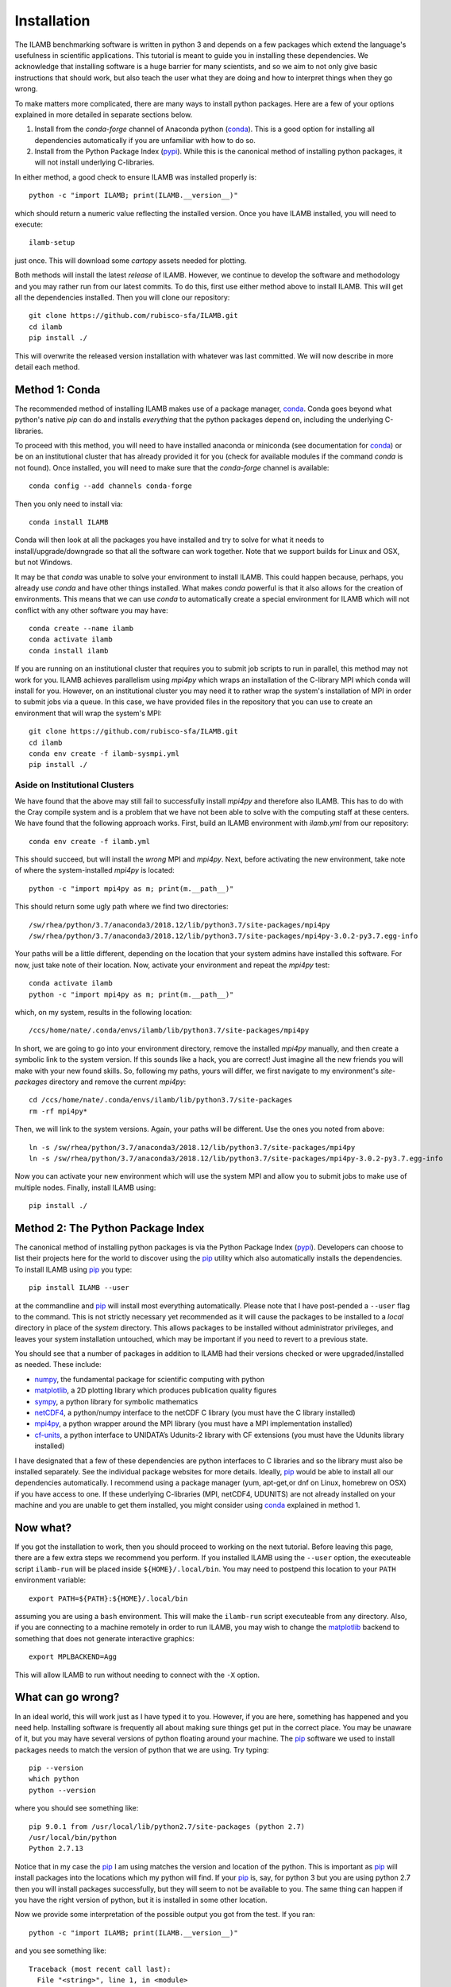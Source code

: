 Installation
============

The ILAMB benchmarking software is written in python 3 and depends on
a few packages which extend the language's usefulness in scientific
applications. This tutorial is meant to guide you in installing these
dependencies. We acknowledge that installing software is a huge
barrier for many scientists, and so we aim to not only give basic
instructions that should work, but also teach the user what they are
doing and how to interpret things when they go wrong.

To make matters more complicated, there are many ways to install
python packages. Here are a few of your options explained in more
detailed in separate sections below.

1. Install from the `conda-forge` channel of Anaconda python
   (conda_). This is a good option for installing all dependencies
   automatically if you are unfamiliar with how to do so.
2. Install from the Python Package Index (pypi_). While this is the
   canonical method of installing python packages, it will not install
   underlying C-libraries. 

In either method, a good check to ensure ILAMB was installed properly is::

  python -c "import ILAMB; print(ILAMB.__version__)"

which should return a numeric value reflecting the installed
version. Once you have ILAMB installed, you will need to execute::

  ilamb-setup

just once. This will download some `cartopy` assets needed for plotting.

Both methods will install the latest *release* of ILAMB. However, we
continue to develop the software and methodology and you may rather
run from our latest commits. To do this, first use either method above
to install ILAMB. This will get all the dependencies installed. Then
you will clone our repository::

  git clone https://github.com/rubisco-sfa/ILAMB.git
  cd ilamb
  pip install ./

This will overwrite the released version installation with whatever
was last committed. We will now describe in more detail each method.

Method 1: Conda
---------------

The recommended method of installing ILAMB makes use of a package
manager, conda_. Conda goes beyond what python's native `pip` can do
and installs *everything* that the python packages depend on,
including the underlying C-libraries. 

To proceed with this method, you will need to have installed anaconda
or miniconda (see documentation for conda_) or be on an institutional
cluster that has already provided it for you (check for available
modules if the command `conda` is not found). Once installed, you will
need to make sure that the `conda-forge` channel is available::

  conda config --add channels conda-forge

Then you only need to install via::

  conda install ILAMB
  
Conda will then look at all the packages you have installed and try to
solve for what it needs to install/upgrade/downgrade so that all the
software can work together. Note that we support builds for Linux and
OSX, but not Windows.

It may be that `conda` was unable to solve your environment to install
ILAMB. This could happen because, perhaps, you already use `conda` and
have other things installed. What makes `conda` powerful is that it
also allows for the creation of environments. This means that we can
use `conda` to automatically create a special environment for ILAMB
which will not conflict with any other software you may have::

  conda create --name ilamb
  conda activate ilamb
  conda install ilamb
  
If you are running on an institutional cluster that requires you to
submit job scripts to run in parallel, this method may not work for
you. ILAMB achieves parallelism using `mpi4py` which wraps an
installation of the C-library MPI which conda will install for
you. However, on an institutional cluster you may need it to rather wrap
the system's installation of MPI in order to submit jobs via a
queue. In this case, we have provided files in the repository that you
can use to create an environment that will wrap the system's MPI::

  git clone https://github.com/rubisco-sfa/ILAMB.git
  cd ilamb
  conda env create -f ilamb-sysmpi.yml
  pip install ./

Aside on Institutional Clusters
~~~~~~~~~~~~~~~~~~~~~~~~~~~~~~~

We have found that the above may still fail to successfully install
`mpi4py` and therefore also ILAMB. This has to do with the Cray
compile system and is a problem that we have not been able to solve
with the computing staff at these centers. We have found that the
following approach works. First, build an ILAMB environment with
`ilamb.yml` from our repository::

  conda env create -f ilamb.yml

This should succeed, but will install the *wrong* MPI and
`mpi4py`. Next, before activating the new environment, take note of
where the system-installed `mpi4py` is located::

  python -c "import mpi4py as m; print(m.__path__)"

This should return some ugly path where we find two directories::

  /sw/rhea/python/3.7/anaconda3/2018.12/lib/python3.7/site-packages/mpi4py
  /sw/rhea/python/3.7/anaconda3/2018.12/lib/python3.7/site-packages/mpi4py-3.0.2-py3.7.egg-info

Your paths will be a little different, depending on the location that
your system admins have installed this software. For now, just take
note of their location. Now, activate your environment and repeat the
`mpi4py` test::

  conda activate ilamb
  python -c "import mpi4py as m; print(m.__path__)"

which, on my system, results in the following location::

  /ccs/home/nate/.conda/envs/ilamb/lib/python3.7/site-packages/mpi4py

In short, we are going to go into your environment directory, remove
the installed `mpi4py` manually, and then create a symbolic link to
the system version. If this sounds like a hack, you are correct! Just
imagine all the new friends you will make with your new found
skills. So, following my paths, yours will differ, we first navigate
to my environment's `site-packages` directory and remove the current `mpi4py`::

  cd /ccs/home/nate/.conda/envs/ilamb/lib/python3.7/site-packages
  rm -rf mpi4py*

Then, we will link to the system versions. Again, your paths will be
different. Use the ones you noted from above::

  ln -s /sw/rhea/python/3.7/anaconda3/2018.12/lib/python3.7/site-packages/mpi4py
  ln -s /sw/rhea/python/3.7/anaconda3/2018.12/lib/python3.7/site-packages/mpi4py-3.0.2-py3.7.egg-info

Now you can activate your new environment which will use the system
MPI and allow you to submit jobs to make use of multiple
nodes. Finally, install ILAMB using::

  pip install ./
  
Method 2: The Python Package Index
----------------------------------

The canonical method of installing python packages is via the Python
Package Index (pypi_). Developers can choose to list their projects
here for the world to discover using the pip_ utility which also
automatically installs the dependencies. To install ILAMB using pip_
you type::

  pip install ILAMB --user

at the commandline and pip_ will install most everything
automatically. Please note that I have post-pended a ``--user`` flag
to the command. This is not strictly necessary yet recommended as it
will cause the packages to be installed to a *local* directory in
place of the *system* directory. This allows packages to be installed
without administrator privileges, and leaves your system installation
untouched, which may be important if you need to revert to a previous
state.

You should see that a number of packages in addition to ILAMB
had their versions checked or were upgraded/installed as needed. These
include:

* numpy_, the fundamental package for scientific computing with python
* matplotlib_, a 2D plotting library which produces publication quality figures
* sympy_, a python library for symbolic mathematics
* netCDF4_, a python/numpy interface to the netCDF C library (you must have the C library installed)
* mpi4py_, a python wrapper around the MPI library (you must have a MPI implementation installed)
* cf-units_, a python interface to UNIDATA’s Udunits-2 library with CF extensions (you must have the Udunits library installed)

I have designated that a few of these dependencies are python
interfaces to C libraries and so the library must also be installed
separately. See the individual package websites for more
details. Ideally, pip_ would be able to install all our dependencies
automatically. I recommend using a package manager
(yum, apt-get,or dnf on Linux, homebrew on OSX) if you have access
to one. If these underlying C-libraries (MPI, netCDF4, UDUNITS) are
not already installed on your machine and you are unable to get them
installed, you might consider using conda_ explained in method 1.

Now what?
---------

If you got the installation to work, then you should proceed to
working on the next tutorial. Before leaving this page, there are a
few extra steps we recommend you perform. If you installed ILAMB using
the ``--user`` option, the executeable script ``ilamb-run`` will be
placed inside ``${HOME}/.local/bin``. You may need to postpend this
location to your ``PATH`` environment variable::

  export PATH=${PATH}:${HOME}/.local/bin

assuming you are using a ``bash`` environment. This will make the
``ilamb-run`` script executeable from any directory. Also, if you are
connecting to a machine remotely in order to run ILAMB, you may wish
to change the matplotlib_ backend to something that does not generate
interactive graphics::

  export MPLBACKEND=Agg

This will allow ILAMB to run without needing to connect with the
``-X`` option.
  
What can go wrong?
------------------

In an ideal world, this will work just as I have typed it to
you. However, if you are here, something has happened and you need
help. Installing software is frequently all about making sure things
get put in the correct place. You may be unaware of it, but you may
have several versions of python floating around your machine. The pip_
software we used to install packages needs to match the version of
python that we are using. Try typing::

  pip --version
  which python
  python --version

where you should see something like::

  pip 9.0.1 from /usr/local/lib/python2.7/site-packages (python 2.7)
  /usr/local/bin/python
  Python 2.7.13
  
Notice that in my case the pip_ I am using matches the version and
location of the python. This is important as pip_ will install
packages into the locations which my python will find. If your pip_
is, say, for python 3 but you are using python 2.7 then you will
install packages successfully, but they will seem to not be available
to you. The same thing can happen if you have the right version of
python, but it is installed in some other location.

Now we provide some interpretation of the possible output you got from
the test. If you ran::

  python -c "import ILAMB; print(ILAMB.__version__)"

and you see something like::

  Traceback (most recent call last):
    File "<string>", line 1, in <module>
  ImportError: No module named ILAMB

Then the package did not correctly install and you need to look at the
screen output from the install process to see what went wrong. You may
also have observed an import error of a different sort. When you
import the ILAMB package, we check the version of all the packages on
which we depend. You could see an error text like the following::

  Traceback (most recent call last):
    File "<string>", line 1, in <module>
    File "/usr/local/lib/python2.7/site-packages/ILAMB/__init__.py", line 29, in <module>
      (key,__version__,key,requires[key],pkg.__version__))
  ImportError: Bad numpy version: ILAMB 0.1 requires numpy >= 1.9.2 got 1.7

This means that while the ``numpy`` package is installed on your
system, its version is too old and you need to use pip_ to upgrade it
to at least the version listed. You may also see a message like the
following::

  Traceback (most recent call last):
    File "<string>", line 1, in <module>
    File "/usr/local/lib/python2.7/site-packages/ILAMB/__init__.py", line 25, in <module>
      pkg = __import__(key)
  ImportError: No module named numpy

This means that we require the ``numpy`` package but you do not have
it installed at all. This should not happen, but if it does, use pip_
to resolve this problem.

.. _pypi:       https://pypi.python.org/pypi
.. _pip:        https://pip.pypa.io/en/stable/
.. _repository: https://github.com/rubisco-sfa/ILAMB.git
.. _numpy:      https://www.numpy.org/
.. _matplotlib: https://matplotlib.org/
.. _netCDF4:    https://github.com/Unidata/netcdf4-python
.. _cf-units:   https://github.com/SciTools/cf-units
.. _sympy:      https://www.sympy.org/
.. _mpi4py:     https://pythonhosted.org/mpi4py/
.. _github:     https://github.com
.. _conda:      https://conda.io/docs/
